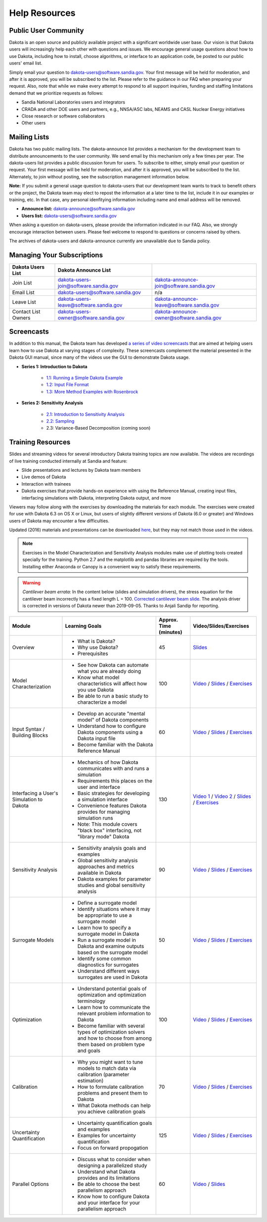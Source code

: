 .. _help-main:

""""""""""""""
Help Resources
""""""""""""""

=====================
Public User Community
=====================

Dakota is an open source and publicly available project with a significant worldwide user base. Our vision is that Dakota
users will increasingly help each other with questions and issues. We encourage general usage questions about how to use Dakota,
including how to install, choose algorithms, or interface to an application code, be posted to our public users' email list.

Simply email your question to `dakota-users@software.sandia.gov <mailto:dakota-users@software.sandia.gov>`__. Your first message will
be held for moderation, and after it is approved, you will be subscribed to the list. Please refer to the guidance in our FAQ when
preparing your request. Also, note that while we make every attempt to respond to all support inquiries, funding and staffing limitations
demand that we prioritize requests as follows:

- Sandia National Laboratories users and integrators
- CRADA and other DOE users and partners, e.g., NNSA/ASC labs, NEAMS and CASL Nuclear Energy initiatives
- Close research or software collaborators
- Other users

.. _help-mailing:

=============
Mailing Lists
=============

Dakota has two public mailing lists. The dakota-announce list provides a mechanism for the development team to distribute announcements to the user community. We send email by this mechanism only a few times per year. The dakota-users list provides a public discussion forum for users. To subscribe to either, simply email your question or request. Your first message will be held for moderation, and after it is approved, you will be subscribed to the list. Alternately, to join without posting, see the subscription management information below.

**Note:** If you submit a general usage question to dakota-users that our development team wants to track to benefit others or the project, the Dakota team may elect to repost the information at a later time to the list, include it in our examples or training, etc. In that case, any personal idenfitying information including name and email address will be removed. 

- **Announce list:** dakota-announce@software.sandia.gov
- **Users list:** dakota-users@software.sandia.gov

When asking a question on dakota-users, please provide the information indicated in our FAQ. Also, we strongly encourage interaction between users. Please feel welcome to respond to questions or concerns raised by others.

The archives of dakota-users and dakota-announce currently are unavailable due to Sandia policy.

===========================
Managing Your Subscriptions
===========================

+------------------------+----------------------------------------+-------------------------------------------+
| Dakota Users List      | Dakota Announce List                   |                                           |
+========================+========================================+===========================================+
| Join List              | dakota-users-join@software.sandia.gov  | dakota-announce-join@software.sandia.gov  |
+------------------------+----------------------------------------+-------------------------------------------+
| Email List             | dakota-users@software.sandia.gov       | n/a                                       |
+------------------------+----------------------------------------+-------------------------------------------+
| Leave List             | dakota-users-leave@software.sandia.gov | dakota-announce-leave@software.sandia.gov |
+------------------------+----------------------------------------+-------------------------------------------+
| Contact List Owners    | dakota-users-owner@software.sandia.gov | dakota-announce-owner@software.sandia.gov |
+------------------------+----------------------------------------+-------------------------------------------+

.. _help-screencasts:

===========
Screencasts
===========

In addition to this manual, the Dakota team has developed `a series of video screencasts <https://www.youtube.com/playlist?list=PLouetuxaIMDo-NMFXT-hlHYhOkePLrayY>`_ that are aimed at helping
users learn how to use Dakota at varying stages of complexity.  These screencasts complement the material presented in the Dakota GUI manual, since many of the videos use the GUI to demonstrate Dakota usage.

- **Series 1: Introduction to Dakota**

    * `1.1: Running a Simple Dakota Example <https://www.youtube.com/watch?v=ofi13UTq_Is>`_
    * `1.2: Input File Format <https://www.youtube.com/watch?v=f1l8DIXd9Gs>`_
    * `1.3: More Method Examples with Rosenbrock <https://www.youtube.com/watch?v=jPd5zarUs1o>`_

- **Series 2: Sensitivity Analysis**

    * `2.1: Introduction to Sensitivity Analysis <https://www.youtube.com/watch?v=YshRCgm_f1Y>`_
    * `2.2: Sampling <https://www.youtube.com/watch?v=dnqoUCw6wSo>`_
    * 2.3: Variance-Based Decomposition (coming soon)
  
.. _help-training:
 
==================
Training Resources
==================

Slides and streaming videos for several introductory Dakota training topics are now available. The videos are recordings of live training conducted internally at Sandia and feature:

* Slide presentations and lectures by Dakota team members
* Live demos of Dakota
* Interaction with trainees
* Dakota exercises that provide hands-on experience with using the Reference Manual, creating input files, interfacing simulations with Dakota, interpreting Dakota output, and more

Viewers may follow along with the exercises by downloading the materials for each module. The exercises were created for use with Dakota 6.3 on OS X or Linux, but users of slightly different versions of Dakota (6.0 or greater) and Windows users of Dakota may encounter a few difficulties.

Updated (2016) materials and presentations can be downloaded `here <https://dakota.sandia.gov/sites/default/files/training/materials-20160428.zip>`__, but they may not match those used in the videos.

.. note::

   Exercises in the Model Characterization and Sensitivity Analysis modules make use of plotting tools created specially for the
   training. Python 2.7 and the matplotlib and pandas libraries are required by the tools. Installing either Anaconda or Canopy is
   a convenient way to satisfy these requirements.

.. warning::

   *Cantilever beam errata:* In the content below (slides and simulation drivers), the stress equation for the cantilever beam
   incorrectly has a fixed length L = 100. `Corrected cantilever beam slide <https://dakota.sandia.gov/sites/default/files/training/DakotaTraining_CorrectedCantilever.pdf>`__.
   The analysis driver is corrected in versions of Dakota newer than 2019-09-05. Thanks to Anjali Sandip for reporting.

+-------------------------------------------+----------------------------------------+------------------------+-------------------------+
| Module                                    | Learning Goals                         | Approx. Time (minutes) | Video/Slides/Exercises  |
+===========================================+========================================+========================+=========================+
| Overview                                  | - What is Dakota?                      | 45                     | `Slides`__              |
|                                           | - Why use Dakota?                      |                        |                         |
|                                           | - Prerequisites                        |                        |                         |
+-------------------------------------------+----------------------------------------+------------------------+-------------------------+
| Model Characterization                    | - See how Dakota can automate what you | 100                    | `Video`__ /             |
|                                           |   are already doing                    |                        | `Slides`__ /            |
|                                           | - Know what model characteristics will |                        | `Exercises`__           |
|                                           |   affect how you use Dakota            |                        |                         |
|                                           | - Be able to run a basic study to      |                        |                         |
|                                           |   characterize a model                 |                        |                         |
+-------------------------------------------+----------------------------------------+------------------------+-------------------------+
| Input Syntax / Building Blocks            | - Develop an accurate "mental model"   | 60                     | `Video`__ /             |
|                                           |   of Dakota components                 |                        | `Slides`__ /            |
|                                           | - Understand how to configure Dakota   |                        | `Exercises`__           |
|                                           |   components using a Dakota input file |                        |                         |
|                                           | - Become familiar with the Dakota      |                        |                         |
|                                           |   Reference Manual                     |                        |                         |
+-------------------------------------------+----------------------------------------+------------------------+-------------------------+
| Interfacing a User's Simulation to Dakota | - Mechanics of how Dakota communicates | 130                    | `Video 1`__ /           |
|                                           |   with and runs a simulation           |                        | `Video 2`__ /           |
|                                           | - Requirements this places on the user |                        | `Slides`__ /            |
|                                           |   and interface                        |                        | `Exercises`__           |
|                                           | - Basic strategies for developing a    |                        |                         |
|                                           |   simulation interface                 |                        |                         |
|                                           | - Convenience features Dakota provides |                        |                         |
|                                           |   for managing simulation runs         |                        |                         |
|                                           | - Note: This module covers "black box" |                        |                         |
|                                           |   interfacing, not "library mode"      |                        |                         |
|                                           |   Dakota                               |                        |                         |
+-------------------------------------------+----------------------------------------+------------------------+-------------------------+
| Sensitivity Analysis                      | - Sensitivity analysis goals and       | 90                     | `Video`__ /             |
|                                           |   examples                             |                        | `Slides`__ /            |
|                                           | - Global sensitivity analysis          |                        | `Exercises`__           |
|                                           |   approaches and metrics available     |                        |                         |
|                                           |   in Dakota                            |                        |                         |
|                                           | - Dakota examples for parameter        |                        |                         |
|                                           |   studies and global sensitivity       |                        |                         |
|                                           |   analysis                             |                        |                         |
+-------------------------------------------+----------------------------------------+------------------------+-------------------------+
| Surrogate Models                          | - Define a surrogate model             | 50                     | `Video`__ /             |
|                                           | - Identify situations where it may be  |                        | `Slides`__ /            |
|                                           |   appropriate to use a surrogate model |                        | `Exercises`__           |
|                                           | - Learn how to specify a surrogate     |                        |                         |
|                                           |   model in Dakota                      |                        |                         |
|                                           | - Run a surrogate model in Dakota and  |                        |                         |
|                                           |   examine outputs based on the         |                        |                         |
|                                           |   surrogate model                      |                        |                         |
|                                           | - Identify some common diagnostics     |                        |                         |
|                                           |   for surrogates                       |                        |                         |
|                                           | - Understand different ways surrogates |                        |                         |
|                                           |   are used in Dakota                   |                        |                         |
+-------------------------------------------+----------------------------------------+------------------------+-------------------------+
| Optimization                              | - Understand potential goals of        | 100                    | `Video`__ /             |
|                                           |   optimization and optimization        |                        | `Slides`__ /            |
|                                           |   terminology                          |                        | `Exercises`__           |
|                                           | - Learn how to communicate the         |                        |                         |
|                                           |   relevant problem information to      |                        |                         |
|                                           |   Dakota                               |                        |                         |
|                                           | - Become familiar with several types   |                        |                         |
|                                           |   of optimization solvers and how to   |                        |                         |
|                                           |   choose from among them based on      |                        |                         |
|                                           |   problem type and goals               |                        |                         |
+-------------------------------------------+----------------------------------------+------------------------+-------------------------+
| Calibration                               | - Why you might want to tune models to | 70                     | `Video`__ /             |
|                                           |   match data via calibration           |                        | `Slides`__ /            |
|                                           |   (parameter estimation)               |                        | `Exercises`__           |
|                                           | - How to formulate calibration         |                        |                         |
|                                           |   problems and present them to Dakota  |                        |                         |
|                                           | - What Dakota methods can help you     |                        |                         |
|                                           |   achieve calibration goals            |                        |                         |
+-------------------------------------------+----------------------------------------+------------------------+-------------------------+
| Uncertainty Quantification                | - Uncertainty quantification goals and | 125                    | `Video`__ /             |
|                                           |   examples                             |                        | `Slides`__ /            |
|                                           | - Examples for uncertainty             |                        | `Exercises`__           |
|                                           |   quantification                       |                        |                         |
|                                           | - Focus on forward propogation         |                        |                         |
+-------------------------------------------+----------------------------------------+------------------------+-------------------------+
| Parallel Options                          | - Discuss what to consider when        | 60                     | `Video`__ /             |
|                                           |   designing a parallelized study       |                        | `Slides`__              |
|                                           | - Understand what Dakota provides and  |                        |                         |
|                                           |   its limitations                      |                        |                         |
|                                           | - Be able to choose the best           |                        |                         |
|                                           |   parallelism approach                 |                        |                         |
|                                           | - Know how to configure Dakota and     |                        |                         |
|                                           |   your interface for your parallelism  |                        |                         |
|                                           |   approach                             |                        |                         |
+-------------------------------------------+----------------------------------------+------------------------+-------------------------+

.. __: https://dakota.sandia.gov/sites/default/files/training/DakotaTraining_Overview.pdf
__ http://digitalops.sandia.gov/Mediasite/Play/536240e97b444ee19a24d55c72fd52941d
__ https://dakota.sandia.gov/sites/default/files/training/DakotaTraining_ModelCharacterization.pdf
__ https://dakota.sandia.gov/sites/default/files/training/characterization-151215.zip
__ http://digitalops.sandia.gov/Mediasite/Play/16134f3f4b6842d2b145a9600cbbcbbd1d
__ https://dakota.sandia.gov/sites/default/files/training/DakotaTraining_InputComponents.pdf
__ https://dakota.sandia.gov/sites/default/files/training/input-151215.zip
__ http://digitalops.sandia.gov/Mediasite/Play/82fa69553ac64d9b997a59316100d23a1d
__ http://digitalops.sandia.gov/Mediasite/Play/5c5f47304b934159a40347f3ba74ad851d
__ https://dakota.sandia.gov/sites/default/files/training/DakotaTraining_Interfacing.pdf
__ https://dakota.sandia.gov/sites/default/files/training/interfacing-151215.zip
__ http://digitalops.sandia.gov/Mediasite/Play/e273e948e94a4f4a9fbdd385c1ef4c8a1d
__ https://dakota.sandia.gov/sites/default/files/training/DakotaTraining_SensitivityAnalysis.pdf
__ https://dakota.sandia.gov/sites/default/files/training/sens_analysis-220216.zip
__ http://digitalops.sandia.gov/Mediasite/Play/b249f5f9347d4d9580be23dca66d9c1d1d
__ https://dakota.sandia.gov/sites/default/files/training/DakotaTraining_SurrogateModels.pdf
__ https://dakota.sandia.gov/sites/default/files/training/surrogate-220216.zip
__ http://digitalops.sandia.gov/Mediasite/Play/a13c912f3e994c4ea010aacd903b12111d
__ https://dakota.sandia.gov/sites/default/files/training/DakotaTraining_Optimization.pdf
__ https://dakota.sandia.gov/sites/default/files/training/optimization-220216.zip
__ http://digitalops.sandia.gov/Mediasite/Play/d265c6a47b1a4fe6a2f4052f97325af91d
__ https://dakota.sandia.gov/sites/default/files/training/DakotaTraining_Calibration.pdf
__ https://dakota.sandia.gov/sites/default/files/training/calibration-220216.zip
__ http://digitalops.sandia.gov/Mediasite/Play/8105e6e9c2cb45089cf24cd4585fc8cb1d
__ https://dakota.sandia.gov/sites/default/files/training/DakotaTraining_UncertaintyQuantification.pdf
__ https://dakota.sandia.gov/sites/default/files/training/uncertainty_analysis-220216.zip
__ http://digitalops.sandia.gov/Mediasite/Play/48810b3090ec4b58becd000ffa6e71741d
__ https://dakota.sandia.gov/sites/default/files/training/DakotaTraining_Parallelism.pdf